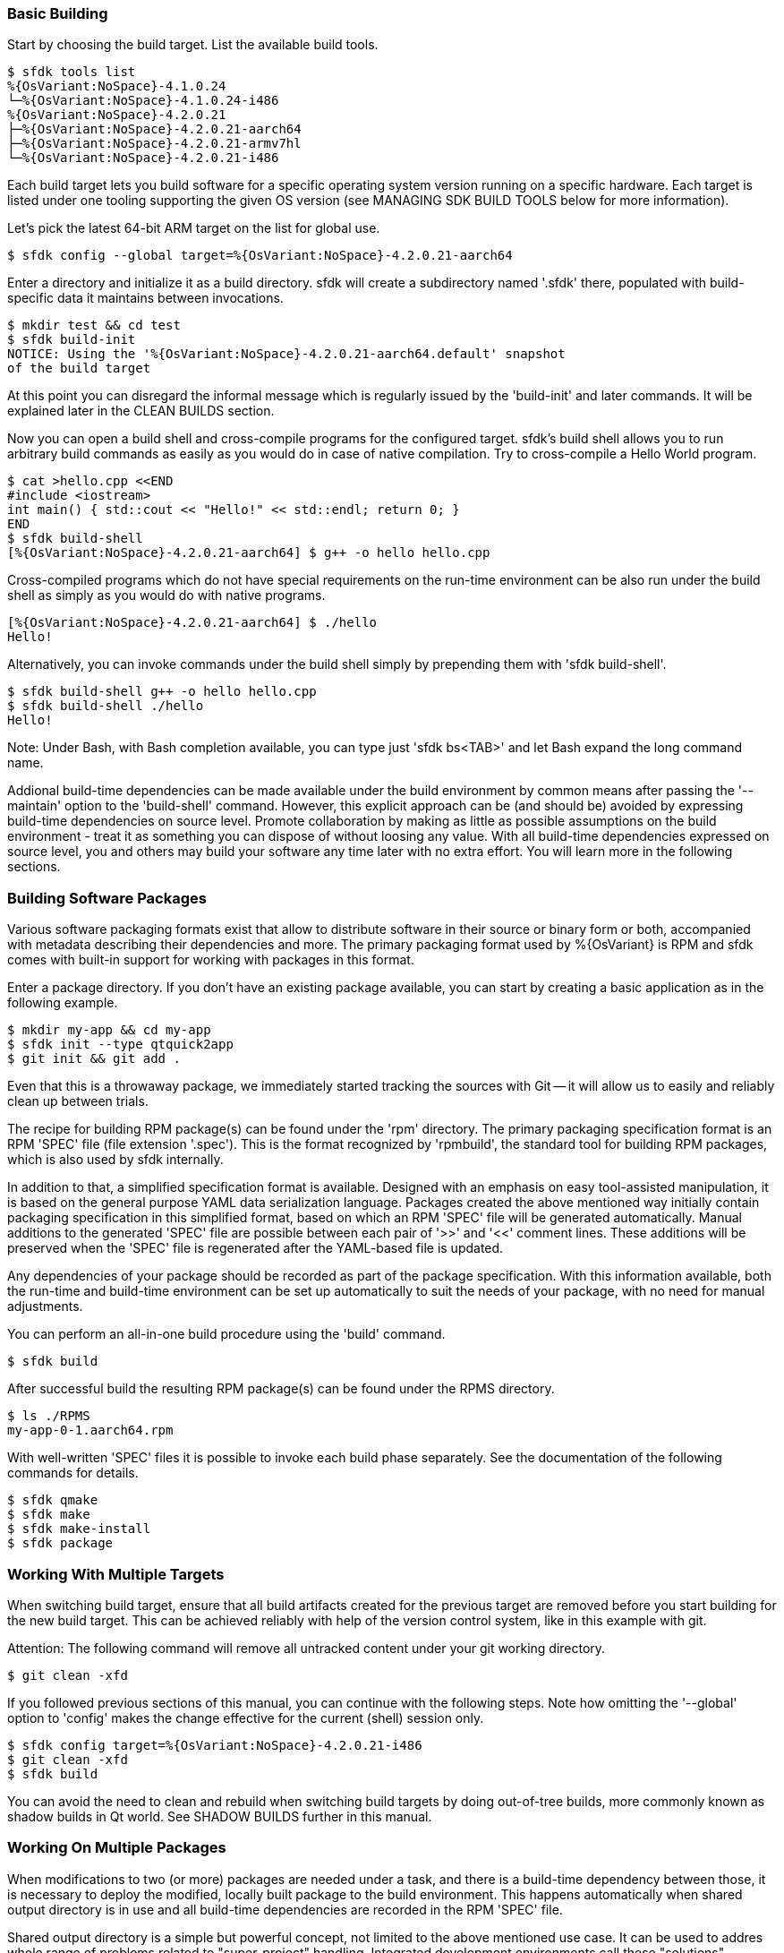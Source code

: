 === Basic Building

Start by choosing the build target. List the available build tools.

    $ sfdk tools list
    %{OsVariant:NoSpace}-4.1.0.24
    └─%{OsVariant:NoSpace}-4.1.0.24-i486
    %{OsVariant:NoSpace}-4.2.0.21
    ├─%{OsVariant:NoSpace}-4.2.0.21-aarch64
    ├─%{OsVariant:NoSpace}-4.2.0.21-armv7hl
    └─%{OsVariant:NoSpace}-4.2.0.21-i486

Each build target lets you build software for a specific operating system version running on a specific hardware. Each target is listed under one tooling supporting the given OS version (see MANAGING SDK BUILD TOOLS below for more information).

Let's pick the latest 64-bit ARM target on the list for global use.

    $ sfdk config --global target=%{OsVariant:NoSpace}-4.2.0.21-aarch64

Enter a directory and initialize it as a build directory. sfdk will create a subdirectory named '.sfdk' there, populated with build-specific data it maintains between invocations.

    $ mkdir test && cd test
    $ sfdk build-init
    NOTICE: Using the '%{OsVariant:NoSpace}-4.2.0.21-aarch64.default' snapshot
    of the build target

At this point you can disregard the informal message which is regularly issued by the 'build-init' and later commands. It will be explained later in the CLEAN BUILDS section.

Now you can open a build shell and cross-compile programs for the configured target.  sfdk's build shell allows you to run arbitrary build commands as easily as you would do in case of native compilation.  Try to cross-compile a Hello World program.

    $ cat >hello.cpp <<END
    #include <iostream>
    int main() { std::cout << "Hello!" << std::endl; return 0; }
    END
    $ sfdk build-shell
    [%{OsVariant:NoSpace}-4.2.0.21-aarch64] $ g++ -o hello hello.cpp

Cross-compiled programs which do not have special requirements on the run-time environment can be also run under the build shell as simply as you would do with native programs.

    [%{OsVariant:NoSpace}-4.2.0.21-aarch64] $ ./hello
    Hello!

Alternatively, you can invoke commands under the build shell simply by prepending them with 'sfdk build-shell'.

    $ sfdk build-shell g++ -o hello hello.cpp
    $ sfdk build-shell ./hello
    Hello!

Note: Under Bash, with Bash completion available, you can type just 'sfdk bs<TAB>' and let Bash expand the long command name.

Addional build-time dependencies can be made available under the build environment by common means after passing the '--maintain' option to the 'build-shell' command. However, this explicit approach can be (and should be) avoided by expressing build-time dependencies on source level. Promote collaboration by making as little as possible assumptions on the build environment - treat it as something you can dispose of without loosing any value. With all build-time dependencies expressed on source level, you and others may build your software any time later with no extra effort. You will learn more in the following sections.


=== Building Software Packages

Various software packaging formats exist that allow to distribute software in their source or binary form or both, accompanied with metadata describing their dependencies and more. The primary packaging format used by %{OsVariant} is RPM and sfdk comes with built-in support for working with packages in this format.

Enter a package directory. If you don't have an existing package available, you can start by creating a basic application as in the following example.

    $ mkdir my-app && cd my-app
    $ sfdk init --type qtquick2app
    $ git init && git add .

Even that this is a throwaway package, we immediately started tracking the sources with Git -- it will allow us to easily and reliably clean up between trials.

The recipe for building RPM package(s) can be found under the 'rpm' directory. The primary packaging specification format is an RPM 'SPEC' file (file extension '.spec'). This is the format recognized by 'rpmbuild', the standard tool for building RPM packages, which is also used by sfdk internally.

In addition to that, a simplified specification format is available. Designed with an emphasis on easy tool-assisted manipulation, it is based on the general purpose YAML data serialization language. Packages created the above mentioned way initially contain packaging specification in this simplified format, based on which an RPM 'SPEC' file will be generated automatically. Manual additions to the generated 'SPEC' file are possible between each pair of '>>' and '<<' comment lines. These additions will be preserved when the 'SPEC' file is regenerated after the YAML-based file is updated.

Any dependencies of your package should be recorded as part of the package specification. With this information available, both the run-time and build-time environment can be set up automatically to suit the needs of your package, with no need for manual adjustments.

You can perform an all-in-one build procedure using the 'build' command.

    $ sfdk build

After successful build the resulting RPM package(s) can be found under the RPMS directory.

    $ ls ./RPMS
    my-app-0-1.aarch64.rpm

With well-written 'SPEC' files it is possible to invoke each build phase separately. See the documentation of the following commands for details.

    $ sfdk qmake
    $ sfdk make
    $ sfdk make-install
    $ sfdk package


=== Working With Multiple Targets

When switching build target, ensure that all build artifacts created for the previous target are removed before you start building for the new build target. This can be achieved reliably with help of the version control system, like in this example with git.

Attention: The following command will remove all untracked content under your git working directory.

    $ git clean -xfd

If you followed previous sections of this manual, you can continue with the following steps.  Note how omitting the '--global' option to 'config' makes the change effective for the current (shell) session only.

    $ sfdk config target=%{OsVariant:NoSpace}-4.2.0.21-i486
    $ git clean -xfd
    $ sfdk build

You can avoid the need to clean and rebuild when switching build targets by doing out-of-tree builds, more commonly known as shadow builds in Qt world. See SHADOW BUILDS further in this manual.

=== Working On Multiple Packages

When modifications to two (or more) packages are needed under a task, and there is a build-time dependency between those, it is necessary to deploy the modified, locally built package to the build environment. This happens automatically when shared output directory is in use and all build-time dependencies are recorded in the RPM 'SPEC' file.

Shared output directory is a simple but powerful concept, not limited to the above mentioned use case. It can be used to addres whole range of problems related to "super-project" handling. Integrated development environments call these "solutions", "workspaces", "sessions" etc. The terminology varies. sfdk is not that explicit about super-project handling, but it has a notion of "task", which may denote a super-project too.

It is advisable to enable to utilize per-task shared output directories by default, as in this example.

    $ sfdk config --global output-prefix=$HOME/RPMS
    $ sfdk config --global task

Notice that the 'task' option is enabled but no task name is passed. In this case it will be determined automatically, based on the current Git branch - check the description of the 'task' configuration option for more details.

With this configuration we can satisfy build-time dependencies between packages conveniently. Consider 'packageB' with build-time dependency on 'packageA'.

    $ sfdk config target=my-target
    $ cd packageA
    $ git checkout -b bug12345
    $ sfdk build
    $ cd ../packageB
    $ git checkout -b bug12345
    $ sfdk build

Package 'packageB' was built against package 'packageA' built in the previous step.  All resulting binary packages may be found in the shared output directory and they all can be also deployed to a device conveniently with the '--all' option:

    $ ls -1 ~/RPMS/bug12345/my-target/
    $ sfdk deploy --sdk --all

We have learned how to deal with dependencies between packages. And we can deal with dependencies between tasks (projects) too. If task 'bug12345' depends on (or is derived from) task 'bug12300', it makes sense to chain the changes as in

    $ cp -a --reflink=auto ~/RPMS/{bug12300,bug12345}

Similarly it is possible to supply any custom build-time dependencies by simply copying them under a shared output directory.


=== Clean Builds

Build time requirements of one package may interfere with those of another one. Packages modified and deployed under the build environment in scope of one task may not be compatible with changes worked on in scope of other task. As time goes the build environment accumulates various changes, leading to generally non-reproducible build results.

Use the 'build-requires diff' command to see how the current build environment differs from the clean build environment in terms of package installations, removals and replacements.

Use the 'build-requires reset' command to ensure that nothing else than the build-time dependencies currently recorded at RPM 'SPEC' level is pulled in on top of the clean build environment.

Use a shared output directory to supply locally built build-time dependencies without disturbance by (possibly implied) 'build-requires reset'. See WORKING ON MULTIPLE PACKAGES above.

Detailed information follows.

As explained later in the MANAGING SDK BUILD TOOLS section, any changes done under the build environment are persisted under build targets.  In order to avoid polluting build targets the abovementioned way, sfdk uses a working copy of a build target to set up the build environment. These working copies are called snapshots and the 'snapshot' configuration option controls how a snapshot is chosen. You are informed which snapshot is used with a message like:

    NOTICE: Using the '%{OsVariant:NoSpace}-4.2.0.21-aarch64.default' snapshot
    of the build target

The original build target defines the clean state of the build environment.  The 'build-requires reset' command is implied whenever the original build target is updated, keeping your build environment ahead the clean state without any action required from you. See the 'snapshot' configuration option for more details.

In most respects, build target snapshots are much like regular build targets. Most of the subcommands of the 'tools' command may be used equally on both. By modifyng an original build target you redefine the clean state. Depending on your use case, you may do better by cloning the original build target and using the clone to persist the redefined clean state.

    $ sfdk tools clone %{OsVariant:NoSpace}-4.2.0.21-{aarch64,MyDevice}
    $ sfdk tools exec %{OsVariant:NoSpace}-4.2.0.21-MyDevice
    ... add/rm packages etc. ...
    $ sfdk config target=%{OsVariant:NoSpace}-4.2.0.21-MyDevice

When you are using live repositories and sfdk fails to install build-time dependencies due to errors like "file not found on the server", i.e., because the local repository cache got outdated, you will most likely want to update the original target, not the snapshot. Changes will be propagated to the snapshot automatically as described above.


=== Shadow Builds

Shadow builds can be initiated simply by passing project file or directory path to the 'build' or 'qmake' (or 'cmake') command:

    $ mkdir build && cd build
    $ sfdk build ../path/to/sources

Or manually invoking each step:

    $ mkdir build && cd build
    $ sfdk qmake ../path/to/sources
    $ sfdk make
    $ sfdk rpm

Limitations related to shadow builds:

1. Shadow build is only available for packages that use qmake (or CMake or GNU Automake).  Additionally, their build and install procedure must be fully realized using qmake (or CMake or GNU Automake) with no additional steps implemented at RPM 'SPEC' file level.
2. The '--prepare' option to the 'build' command cannot be used with shadow builds.
3. If 'prep' or 'apply' is needed, it must be used directly on the source tree prior to starting a shadow build (shadow builds for multiple targets are still possible provided that the %prep section is target-independent).
4. GNU Automake, Autoconf and related tools, in case of packages that invoke these at build time, still store their outputs (Makefile.in, configure, etc.) under the source tree.


=== Using %{OsVariant} Emulators

%{OsVariant} Emulators allows you to test and debug your software directly on your development machine, without access to a physical target device.

Each %{OsVariant} Emulator is capable of representing physical properties of various device models.

    $ sfdk emulator device-model-list
    ...
    $ sfdk emulator set device-model="Xperia 10 II"

No matter which 'device-model' it is set, a %{OsVariant} Emulator is always an 'i486' machine, so you need to build your software for this particular architecture.

    $ sfdk config target=%{OsVariant:NoSpace}-4.2.0.21-i486
    $ sfdk build
    $ sfdk device list
    ...
    $ sfdk config device="%{OsVariant} Emulator 4.2.0.21"
    $ sfdk deploy --sdk


=== Deploying Platform Packages

With platform packages, subpackages specific to a particular device variant often exist, so a careful selection of subpackages to install is needed. Platform packages can be udated conveniently with the help of 'zypper dup', which avoids the need for manual selection in many cases:

    $ sfdk deploy --manual --all \
        && sfdk device exec sudo zypper -p RPMS dup --from ~plus-repo-1

A shorthand syntax exists for this approach – it is the '--zypper-dup' deployment method:

    $ sfdk deploy --zypper-dup --all

Pass '--dry-run' to preview the effect before actually applying it.


=== Signing Packages

The 'build' and 'package' commands allow to optionally sign the resulting packages. Use the '--sign' option to these commands to enable this step.

The cryptographic key to use for signing can be selected with the configuration option 'package.signing-user'. If this is a passphrase-protected key, the passphrase needs to be supplied with either the 'package.signing-passphrase' or 'package.signing-passphrase-file' option:

    $ touch ~/path/to/passphrase-file
    $ chmod 600 ~/path/to/passphrase-file
    $ cat >~/path/to/passphrase-file
    YourPassphrase
    ^D
    $ sfdk config --global --push package.signing-user NAME
    $ sfdk config --global --push package.signing-passphrase-file \
        ~/path/to/passphrase-file
    # sfdk build --sign


=== Maintaining Changelogs

If a file exists with '.changes' extension, otherwise matching the RPM 'SPEC' file name, the effect will be the same as having a %changelog section in the 'SPEC' file. If a file with '.changes.run' extension is found instead, this file will be executed and its output treated as the actual change log.
